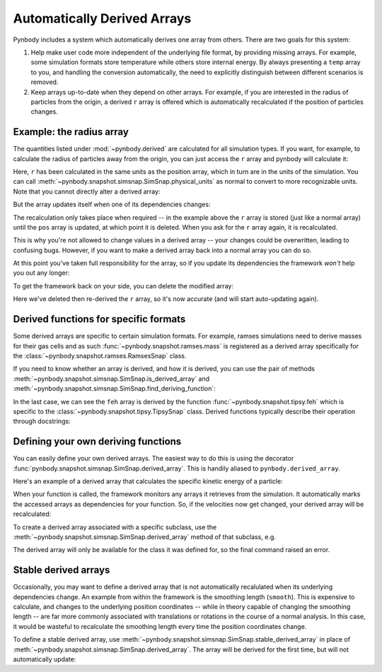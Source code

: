 .. _derived:

Automatically Derived Arrays
============================

Pynbody includes a system which automatically derives one array from
others. There are two goals for this system:

(1) Help make user code more independent of the underlying file format,
    by providing missing arrays. For example, some simulation formats
    store temperature while others store internal energy. By always
    presenting a ``temp`` array to you, and handling the conversion
    automatically, the need to explicitly distinguish between different
    scenarios is removed.

(2) Keep arrays up-to-date when they depend on other arrays. For example,
    if you are interested in the radius of particles from the origin,
    a derived ``r`` array is offered which is automatically recalculated if
    the position of particles changes.


Example: the radius array
-------------------------

The quantities listed under :mod:`~pynbody.derived` are calculated for
all simulation types. If you want, for example, to calculate the
radius of particles away from the origin, you can just access the ``r`` array and
pynbody will calculate it:

.. ipython::

   In [3]: import pynbody

   In [4]: s = pynbody.load('testdata/gasoline_ahf/g15784.lr.01024.gz')

   In [5]: s['r']

Here, ``r`` has been calculated in the same units as the position array,
which in turn are in the units of the simulation.
You can call :meth:`~pynbody.snapshot.simsnap.SimSnap.physical_units` as
normal to convert to more recognizable units.
Note that you cannot directly alter a derived array:

.. ipython:: :okexcept:

   In [5]: s['r'][0] = 0

But the array updates itself when one of its dependencies changes:

.. ipython::

   In [5]: s['x']-=1

   In [5]: s['r']

The recalculation only takes place when required -- in the example
above the ``r`` array is stored (just like a normal array) until the ``pos`` array is updated,
at which point it is deleted. When you ask for the ``r`` array again,
it is recalculated.

This is why you're not allowed to change values in a derived array --
your changes could be overwritten, leading to confusing bugs. However,
if you want to make a derived array back into a normal array you can
do so.

.. ipython::

   In [5]: s['r'].derived = False

   In [5]: s['r'][0] = 0

   In [5]: s['r']


At this point you've taken full responsibility for the
array, so if you update its dependencies the framework *won't* help
you out any longer:

.. ipython::

   In [5]: s['x']+=2

   In [5]: s['r'] # NOT updated because we took control by setting derived = False


To get the framework back on your side, you can delete the modified
array:

.. ipython::

   In [5]: del s['r']

   In [5]: s['r']

Here we've deleted then re-derived the ``r`` array, so it's now accurate (and will start
auto-updating again).

Derived functions for specific formats
--------------------------------------

Some derived arrays are specific to certain simulation formats. For example, ramses simulations
need to derive masses for their gas cells and as such :func:`~pynbody.snapshot.ramses.mass` is registered
as a derived array specifically for the :class:`~pynbody.snapshot.ramses.RamsesSnap` class.

If you need to know whether an array is derived, and how it is derived, you can use the
pair of methods :meth:`~pynbody.snapshot.simsnap.SimSnap.is_derived_array` and
:meth:`~pynbody.snapshot.simsnap.SimSnap.find_deriving_function`:

.. ipython::

  In [5]: s.is_derived_array('pos')

  In [6]: s.is_derived_array('r')

  In [7]: s.find_deriving_function('r')

  In [8]: s.find_deriving_function('feh')

In the last case, we can see the ``feh`` array is derived by the function
:func:`~pynbody.snapshot.tipsy.feh` which is specific to the :class:`~pynbody.snapshot.tipsy.TipsySnap` class.
Derived functions typically describe their operation through docstrings:

.. ipython::

  In [8]: help(s.find_deriving_function('feh'))

.. versionchanged:: 2.0

    The method :meth:`~pynbody.snapshot.simsnap.SimSnap.find_deriving_function` is new.

Defining your own deriving functions
------------------------------------

You can easily define your own derived arrays. The easiest way to do
this is using the decorator :func:`pynbody.snapshot.simsnap.SimSnap.derived_array`.
This is handily aliased to ``pynbody.derived_array``.

Here's an example of a derived array that calculates the specific
kinetic energy of a particle:

.. ipython::

   In [5]: @pynbody.derived_array
      ...: def specific_ke(sim):
      ...:     return 0.5 * (sim['vel']**2).sum(axis=1)

   In [7]: s['specific_ke']

When your function is called, the framework monitors any arrays it
retrieves from the simulation. It automatically marks the accessed
arrays as dependencies for your function. So, if the velocities now
get changed, your derived array will be recalculated:


.. ipython::

   In [7]: s['vel']*=2

   In [7]: s['specific_ke']

To create a derived array associated with a specific subclass, use the
:meth:`~pynbody.snapshot.simsnap.SimSnap.derived_array` method of that subclass,
e.g.

.. ipython::

   In [5]: @pynbody.snapshot.tipsy.TipsySnap.derived_array
      ...: def half_mass(sim):
      ...:     return 0.5 * sim['mass']

   In [7]: s['half_mass'] # this is a TipsySnap, so this will work

   In [8]: another_snap = pynbody.new(dm=100) # NOT a TipsySnap!

   In [9]: another_snap['half_mass']

The derived array will only be available for the class it was defined for, so the
final command raised an error.

.. versionchanged:: 2.0
    The method name has been changed from ``derived_quantity`` to ``derived_array``.
    The old name is still available but will be removed in a future version.


.. _stable_derived:

Stable derived arrays
----------------------

Occasionally, you may want to define a derived array that is not automatically recalulated
when its underlying dependencies change. An example from within the framework is the
smoothing length (``smooth``). This is expensive to calculate, and changes to the underlying position
coordinates -- while in theory capable of changing the smoothing length -- are far more commonly
associated with translations or rotations in the course of a normal analysis. In this case, it
would be wasteful to recalculate the smoothing length every time the position coordinates change.

To define a stable derived array, use :meth:`~pynbody.snapshot.simsnap.SimSnap.stable_derived_array`
in place of :meth:`~pynbody.snapshot.simsnap.SimSnap.derived_array`. The array will be derived for
the first time, but will not automatically update:

.. ipython::

   In [5]: @pynbody.snapshot.simsnap.SimSnap.stable_derived_array
      ...: def stable_x_copy(sim):
      ...:     return sim['x']

   In [7]: s['stable_x_copy']

   In [8]: s['x']+=1

   In [9]: s['x']

   In [9]: s['stable_x_copy']


.. seealso::
   More information about the derived array system can be found in the
   method documentation for :meth:`~pynbody.snapshot.simsnap.SimSnap.derived_array`
   and :meth:`~pynbody.snapshot.simsnap.SimSnap.stable_derived_array`. Information about
   built-in derived arrays can be found in the module :mod:`pynbody.derived`. The module
   :mod:`pynbody.analysis.luminosity` also defines an entire class of derived arrays for
   calculating magnitudes from stellar population tables.
